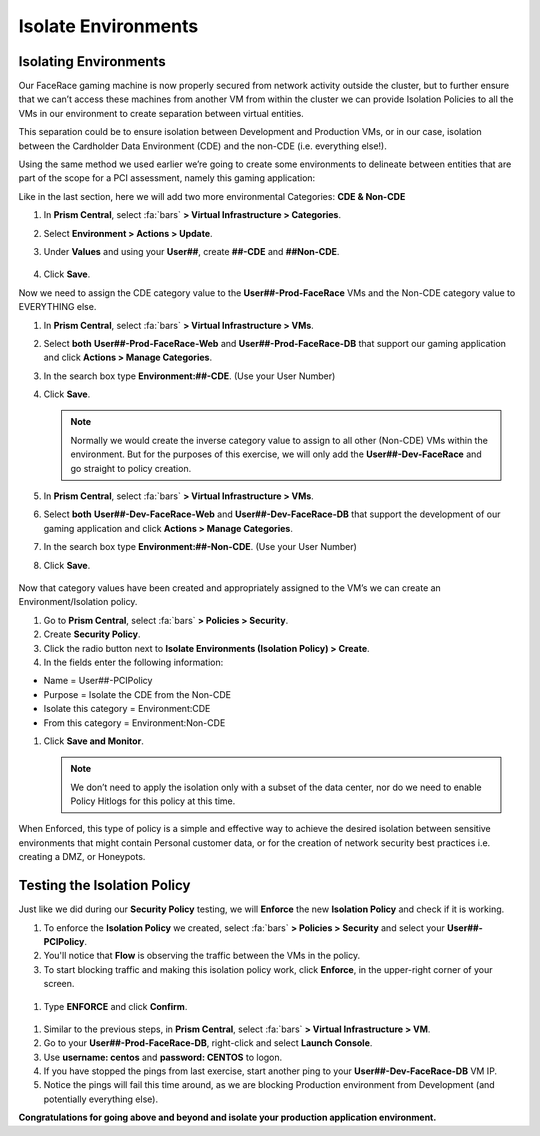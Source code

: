 .. _detect_isolate:

------------------------------------------------
Isolate Environments
------------------------------------------------

Isolating Environments
++++++++++++++++++++++++

Our FaceRace gaming machine is now properly secured from network activity outside the cluster, but to further ensure that we can’t access these machines from another VM from within the cluster we can provide Isolation Policies to all the VMs in our environment to create separation between virtual entities. 

This separation could be to ensure isolation between Development and Production VMs, or in our case, isolation between the Cardholder Data Environment (CDE) and the non-CDE (i.e. everything else!). 

Using the same method we used earlier we’re going to create some environments to delineate between entities that are part of the scope for a PCI assessment, namely this gaming application: 

Like in the last section, here we will add two more environmental Categories: **CDE & Non-CDE**

#. In **Prism Central**, select :fa:`bars` **> Virtual Infrastructure > Categories**.
#. Select **Environment > Actions > Update**.
#. Under **Values** and using your **User##**, create **##-CDE** and **##Non-CDE**.

   .. figure:: images/envcat.png

#. Click **Save**.

Now we need to assign the CDE category value to the **User##-Prod-FaceRace** VMs and the Non-CDE category value to EVERYTHING else.

#. In **Prism Central**, select :fa:`bars` **> Virtual Infrastructure > VMs**.
#. Select **both** **User##-Prod-FaceRace-Web** and **User##-Prod-FaceRace-DB** that support our gaming application and click **Actions > Manage Categories**. 
#. In the search box type **Environment:##-CDE**.  (Use your User Number)
#. Click **Save**.

   .. figure:: images/cdecat01.png

   .. note::

      Normally we would create the inverse category value to assign to all other (Non-CDE) VMs within the environment. But for the purposes of this exercise, we will only add the **User##-Dev-FaceRace** and go straight to policy creation. 

#. In **Prism Central**, select :fa:`bars` **> Virtual Infrastructure > VMs**.
#. Select **both** **User##-Dev-FaceRace-Web** and **User##-Dev-FaceRace-DB** that support the development of our gaming application and click **Actions > Manage Categories**. 
#. In the search box type **Environment:##-Non-CDE**.  (Use your User Number)
#. Click **Save**.

.. figure:: images/cdecat02.png


Now that category values have been created and appropriately assigned to the VM’s we can create an Environment/Isolation policy. 

#. Go to **Prism Central**, select :fa:`bars` **> Policies > Security**.
#. Create **Security Policy**.
#. Click the radio button next to **Isolate Environments (Isolation Policy) > Create**.
#. In the fields enter the following information: 

- Name = User##-PCIPolicy
- Purpose = Isolate the CDE from the Non-CDE
- Isolate this category = Environment:CDE
- From this category = Environment:Non-CDE

#. Click **Save and Monitor**.


   .. figure:: images/pci.png

   .. note::

      We don’t need to apply the isolation only with a subset of the data center, nor do we need to enable Policy Hitlogs for this policy at this time. 

When Enforced, this type of policy is a simple and effective way to achieve the desired isolation between sensitive environments that might contain Personal customer data, or for the creation of network security best practices i.e. creating a DMZ, or Honeypots. 


Testing the Isolation Policy
+++++++++++++++++++++++++++++

Just like we did during our **Security Policy** testing, we will **Enforce** the new **Isolation Policy** and check if it is working.

#. To enforce the **Isolation Policy** we created, select :fa:`bars` **> Policies > Security** and select your **User##-PCIPolicy**.
#. You'll notice that **Flow** is observing the traffic between the VMs in the policy.
#. To start blocking traffic and making this isolation policy work, click **Enforce**, in the upper-right corner of your screen.

.. figure:: images/enforce01.png

#. Type **ENFORCE** and click **Confirm**.

.. figure:: images/enforce002.png

#. Similar to the previous steps, in **Prism Central**, select :fa:`bars` **> Virtual Infrastructure > VM**.
#. Go to your **User##-Prod-FaceRace-DB**, right-click and select **Launch Console**.
#. Use **username: centos** and **password: CENTOS** to logon.
#. If you have stopped the pings from last exercise, start another ping to your **User##-Dev-FaceRace-DB** VM IP.
#. Notice the pings will fail this time around, as we are blocking Production environment from Development (and potentially everything else).

**Congratulations for going above and beyond and isolate your production application environment.**